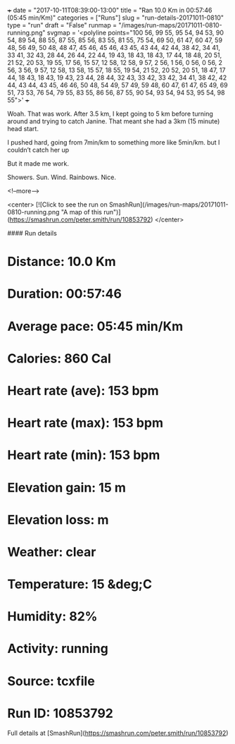 +++
date = "2017-10-11T08:39:00-13:00"
title = "Ran 10.0 Km in 00:57:46 (05:45 min/Km)"
categories = ["Runs"]
slug = "run-details-20171011-0810"
type = "run"
draft = "False"
runmap = "/images/run-maps/20171011-0810-running.png"
svgmap = '<polyline points="100 56, 99 55, 95 54, 94 53, 90 54, 89 54, 88 55, 87 55, 85 56, 83 55, 81 55, 75 54, 69 50, 61 47, 60 47, 59 48, 56 49, 50 48, 48 47, 45 46, 45 46, 43 45, 43 44, 42 44, 38 42, 34 41, 33 41, 32 43, 28 44, 26 44, 22 44, 19 43, 18 43, 18 43, 17 44, 18 48, 20 51, 21 52, 20 53, 19 55, 17 56, 15 57, 12 58, 12 58, 9 57, 2 56, 1 56, 0 56, 0 56, 2 56, 3 56, 9 57, 12 58, 13 58, 15 57, 18 55, 19 54, 21 52, 20 52, 20 51, 18 47, 17 44, 18 43, 18 43, 19 43, 23 44, 28 44, 32 43, 33 42, 33 42, 34 41, 38 42, 42 44, 43 44, 43 45, 46 46, 50 48, 54 49, 57 49, 59 48, 60 47, 61 47, 65 49, 69 51, 73 53, 76 54, 79 55, 83 55, 86 56, 87 55, 90 54, 93 54, 94 53, 95 54, 98 55">'
+++

Woah. That was work. 
After 3.5 km, I kept going to 5 km before turning around and trying to catch Janine. That meant she had a 3km (15 minute) head start. 

I pushed hard, going from 7min/km to something more like 5min/km. but I couldn’t catch her up 

But it made me work. 

Showers. Sun. Wind. Rainbows. Nice. 

<!--more-->

<center>
[![Click to see the run on SmashRun](/images/run-maps/20171011-0810-running.png "A map of this run")](https://smashrun.com/peter.smith/run/10853792)
</center>

#### Run details

* Distance: 10.0 Km
* Duration: 00:57:46
* Average pace: 05:45 min/Km
* Calories: 860 Cal
* Heart rate (ave): 153 bpm
* Heart rate (max): 153 bpm
* Heart rate (min): 153 bpm
* Elevation gain: 15 m
* Elevation loss:  m
* Weather: clear
* Temperature: 15 &deg;C
* Humidity: 82%
* Activity: running
* Source: tcxfile
* Run ID: 10853792

Full details at [SmashRun](https://smashrun.com/peter.smith/run/10853792)